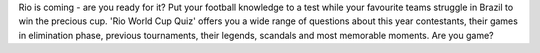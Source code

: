 Rio is coming - are you ready for it?
Put your football knowledge to a test while your favourite teams
struggle in Brazil to win the precious cup.
'Rio World Cup Quiz' offers you a wide range of questions about
this year contestants, their games in elimination phase,
previous tournaments, their legends, scandals and most memorable moments.
Are you game?